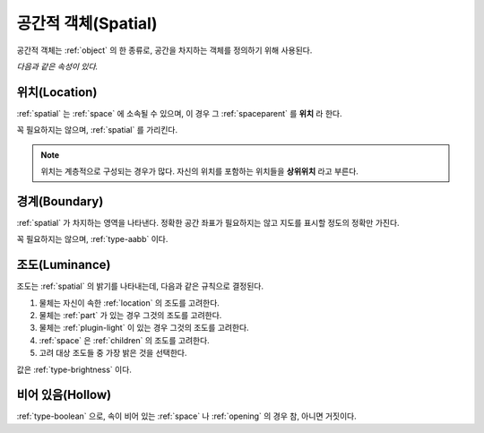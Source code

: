 .. _spatial:

공간적 객체(Spatial)
====================
공간적 객체는 :ref:`object` 의 한 종류로, 공간을 차지하는 객체를 정의하기 위해 사용된다.

.. seealso::
   :ref:`diagram-obj`

*다음과 같은 속성이 있다.*

.. _location:

위치(Location)
--------------
:ref:`spatial` 는 :ref:`space` 에 소속될 수 있으며, 이 경우 그
:ref:`spaceparent` 를 **위치** 라 한다.

꼭 필요하지는 않으며, :ref:`spatial` 를 가리킨다.

.. note::
  위치는 계층적으로 구성되는 경우가 많다. 자신의 위치를 포함하는 위치들을
  **상위위치** 라고 부른다.

.. _boundary:

경계(Boundary)
--------------
:ref:`spatial` 가 차지하는 영역을 나타낸다. 정확한 공간 좌표가 필요하지는 않고
지도를 표시할 정도의 정확만 가진다.

꼭 필요하지는 않으며, :ref:`type-aabb` 이다.

.. _luminance:

조도(Luminance)
---------------

조도는 :ref:`spatial` 의 밝기를 나타내는데, 다음과 같은 규칙으로 결정된다.

#. 물체는 자신이 속한 :ref:`location` 의 조도를 고려한다.
#. 물체는 :ref:`part` 가 있는 경우 그것의 조도를 고려한다.
#. 물체는 :ref:`plugin-light` 이 있는 경우 그것의 조도를 고려한다.
#. :ref:`space` 은 :ref:`children` 의 조도를 고려한다.
#. 고려 대상 조도들 중 가장 밝은 것을 선택한다.

값은 :ref:`type-brightness` 이다.

비어 있음(Hollow)
-----------------

:ref:`type-boolean` 으로, 속이 비어 있는 :ref:`space` 나 :ref:`opening` 의 경우
참, 아니면 거짓이다.
